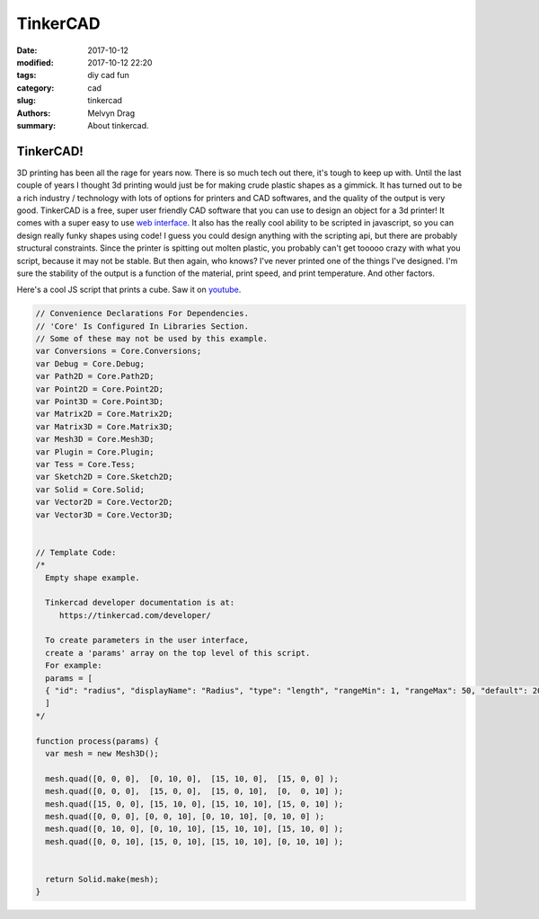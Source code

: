 TinkerCAD
################

:date: 2017-10-12
:modified: 2017-10-12 22:20
:tags: diy cad fun
:category: cad
:slug: tinkercad 
:authors: Melvyn Drag
:summary: About tinkercad.

**********************************
TinkerCAD!
**********************************

3D printing has been all the rage for years now. There is so much tech out there, it's tough to keep up with. Until the last couple of years I thought 3d printing would just be for making crude plastic shapes as a gimmick. It has turned out to be a rich industry / technology with lots of options for printers and CAD softwares, and the quality of the output is very good. 
TinkerCAD is a free, super user friendly CAD software that you can use to design an object for a 3d printer! It comes with a super easy to use `web interface <tinkercad.com/>`_. It also has the really cool ability to be scripted in javascript, so you can design really funky shapes using code! I guess you could design anything with the scripting api, but there are probably structural constraints. Since the printer is spitting out molten plastic, you probably can't get tooooo crazy with what you script, because it may not be stable. But then again, who knows? I've never printed one of the things I've designed. I'm sure the stability of the output is a function of the material, print speed, and print temperature. And other factors. 

Here's a cool JS script that prints a cube. Saw it on `youtube <https://www.youtube.com/watch?v=yLDwIQ0MPvA/>`_.

.. code-block:: javascript
    
    // Convenience Declarations For Dependencies.
    // 'Core' Is Configured In Libraries Section.
    // Some of these may not be used by this example.
    var Conversions = Core.Conversions;
    var Debug = Core.Debug;
    var Path2D = Core.Path2D;
    var Point2D = Core.Point2D;
    var Point3D = Core.Point3D;
    var Matrix2D = Core.Matrix2D;
    var Matrix3D = Core.Matrix3D;
    var Mesh3D = Core.Mesh3D;
    var Plugin = Core.Plugin;
    var Tess = Core.Tess;
    var Sketch2D = Core.Sketch2D;
    var Solid = Core.Solid;
    var Vector2D = Core.Vector2D;
    var Vector3D = Core.Vector3D;
    
    
    // Template Code:
    /*
      Empty shape example.
    
      Tinkercad developer documentation is at:
         https://tinkercad.com/developer/
    
      To create parameters in the user interface, 
      create a 'params' array on the top level of this script.
      For example:
      params = [
      { "id": "radius", "displayName": "Radius", "type": "length", "rangeMin": 1, "rangeMax": 50, "default": 20 }
      ]
    */
    
    function process(params) { 
      var mesh = new Mesh3D();
    
      mesh.quad([0, 0, 0],  [0, 10, 0],  [15, 10, 0],  [15, 0, 0] );
      mesh.quad([0, 0, 0],  [15, 0, 0],  [15, 0, 10],  [0,  0, 10] );
      mesh.quad([15, 0, 0], [15, 10, 0], [15, 10, 10], [15, 0, 10] );
      mesh.quad([0, 0, 0], [0, 0, 10], [0, 10, 10], [0, 10, 0] );
      mesh.quad([0, 10, 0], [0, 10, 10], [15, 10, 10], [15, 10, 0] );
      mesh.quad([0, 0, 10], [15, 0, 10], [15, 10, 10], [0, 10, 10] );
       
      
      return Solid.make(mesh);
    }
